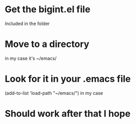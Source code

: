* Get the bigint.el file
Included in the folder

* Move to a directory
in my case it's ~/emacs/

* Look for it in your .emacs file
(add-to-list 'load-path "~/emacs/") in my case

* Should work after that I hope
